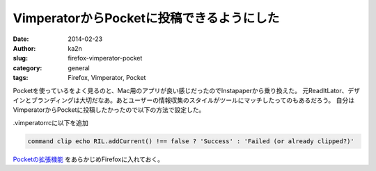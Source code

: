 VimperatorからPocketに投稿できるようにした
===========================================
:date: 2014-02-23
:author: ka2n
:slug: firefox-vimperator-pocket
:category: general
:tags: Firefox, Vimperator, Pocket

Pocketを使っているをよく見るのと、Mac用のアプリが良い感じだったのでInstapaperから乗り換えた。
元ReadItLator、デザインとブランディングは大切だなあ。あとユーザーの情報収集のスタイルがツールにマッチしたってのもあるだろう。
自分はVimperatorからPocketに投稿したかったので以下の方法で設定した。

.vimperatorrcに以下を追加

.. code-block:: vimrc

    command clip echo RIL.addCurrent() !== false ? 'Success' : 'Failed (or already clipped?)'
   
`Pocketの拡張機能`_ をあらかじめFirefoxに入れておく。
   
.. _`Pocketの拡張機能`: https://addons.mozilla.org/en-US/firefox/addon/read-it-later/
